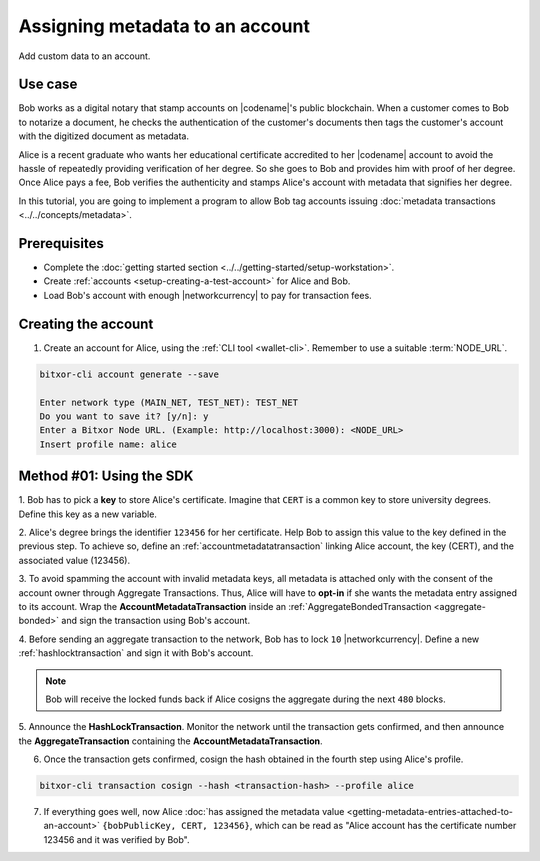 .. post:: 29 Sep, 2019
    :category: Metadata
    :tags: SDK, CLI
    :excerpt: 1
    :nocomments:

################################
Assigning metadata to an account
################################

Add custom data to an account.

********
Use case
********

Bob works as a digital notary that stamp accounts on |codename|'s public blockchain.
When a customer comes to Bob to notarize a document, he checks the authentication of the customer's documents then tags the customer's account with the digitized document as metadata.

Alice is a recent graduate who wants her educational certificate accredited to her |codename| account to avoid the hassle of repeatedly providing verification of her degree.
So she goes to Bob and provides him with proof of her degree.
Once Alice pays a fee, Bob verifies the authenticity and stamps Alice's account with metadata that signifies her degree.

In this tutorial, you are going to implement a program to allow Bob tag accounts issuing :doc:`metadata transactions <../../concepts/metadata>`.

.. figure:: ../../resources/images/examples/metadata-certificate.png
    :align: center
    :width: 450px

*************
Prerequisites
*************

- Complete the :doc:`getting started section <../../getting-started/setup-workstation>`.
- Create :ref:`accounts <setup-creating-a-test-account>` for Alice and Bob.
- Load Bob's account with enough |networkcurrency| to pay for transaction fees.

********************
Creating the account
********************

1. Create an account for Alice, using the :ref:`CLI tool <wallet-cli>`. Remember to use a suitable :term:`NODE_URL`.

.. code-block:: bash

    bitxor-cli account generate --save

    Enter network type (MAIN_NET, TEST_NET): TEST_NET
    Do you want to save it? [y/n]: y
    Enter a Bitxor Node URL. (Example: http://localhost:3000): <NODE_URL>
    Insert profile name: alice

*************************
Method #01: Using the SDK
*************************

1. Bob has to pick a **key** to store Alice's certificate.
Imagine that ``CERT`` is a common key to store university degrees.
Define this key as a new variable.

.. example-code::

    .. viewsource:: ../../resources/examples/typescript/metadata/AssigningMetadataToAnAccount.ts
        :language: typescript
        :start-after:  /* start block 01 */
        :end-before: /* end block 01 */

    .. viewsource:: ../../resources/examples/typescript/metadata/AssigningMetadataToAnAccount.js
        :language: javascript
        :start-after:  /* start block 01 */
        :end-before: /* end block 01 */

2. Alice's degree brings the identifier ``123456`` for her certificate.
Help Bob to assign this value to the key defined in the previous step.
To achieve so, define an :ref:`accountmetadatatransaction` linking Alice account, the key (CERT), and the associated value (123456).

.. example-code::

    .. viewsource:: ../../resources/examples/typescript/metadata/AssigningMetadataToAnAccount.ts
        :language: typescript
        :start-after:  /* start block 02 */
        :end-before: /* end block 02 */

    .. viewsource:: ../../resources/examples/typescript/metadata/AssigningMetadataToAnAccount.js
        :language: javascript
        :start-after:  /* start block 02 */
        :end-before: /* end block 02 */

3. To avoid spamming the account with invalid metadata keys, all metadata is attached only with the consent of the account owner through Aggregate Transactions.
Thus, Alice will have to **opt-in** if she wants the metadata entry assigned to its account.
Wrap the **AccountMetadataTransaction** inside an :ref:`AggregateBondedTransaction <aggregate-bonded>` and sign the transaction using Bob's account.

.. example-code::

    .. viewsource:: ../../resources/examples/typescript/metadata/AssigningMetadataToAnAccount.ts
        :language: typescript
        :start-after:  /* start block 03 */
        :end-before: /* end block 03 */

    .. viewsource:: ../../resources/examples/typescript/metadata/AssigningMetadataToAnAccount.js
        :language: javascript
        :start-after:  /* start block 03 */
        :end-before: /* end block 03 */

4. Before sending an aggregate transaction to the network, Bob has to lock ``10`` |networkcurrency|.
Define a new :ref:`hashlocktransaction` and sign it with Bob's account.

.. example-code::

    .. viewsource:: ../../resources/examples/typescript/metadata/AssigningMetadataToAnAccount.ts
        :language: typescript
        :start-after:  /* start block 04 */
        :end-before: /* end block 04 */

    .. viewsource:: ../../resources/examples/typescript/metadata/AssigningMetadataToAnAccount.js
        :language: javascript
        :start-after:  /* start block 04 */
        :end-before: /* end block 04 */

.. note:: Bob will receive the locked funds back if Alice cosigns the aggregate during the next ``480`` blocks.

5. Announce the **HashLockTransaction**.
Monitor the network until the transaction gets confirmed, and then announce the **AggregateTransaction** containing the **AccountMetadataTransaction**.

.. example-code::

    .. viewsource:: ../../resources/examples/typescript/metadata/AssigningMetadataToAnAccount.ts
        :language: typescript
        :start-after:  /* start block 05 */
        :end-before: /* end block 05 */

    .. viewsource:: ../../resources/examples/typescript/metadata/AssigningMetadataToAnAccount.js
        :language: javascript
        :start-after:  /* start block 05 */
        :end-before: /* end block 05 */

6. Once the transaction gets confirmed, cosign the hash obtained in the fourth step using Alice's profile.

.. code-block:: bash

    bitxor-cli transaction cosign --hash <transaction-hash> --profile alice

7. If everything goes well, now Alice :doc:`has assigned the metadata value <getting-metadata-entries-attached-to-an-account>` ``{bobPublicKey, CERT, 123456}``, which can be read as "Alice account has the certificate number 123456 and it was verified by Bob".
